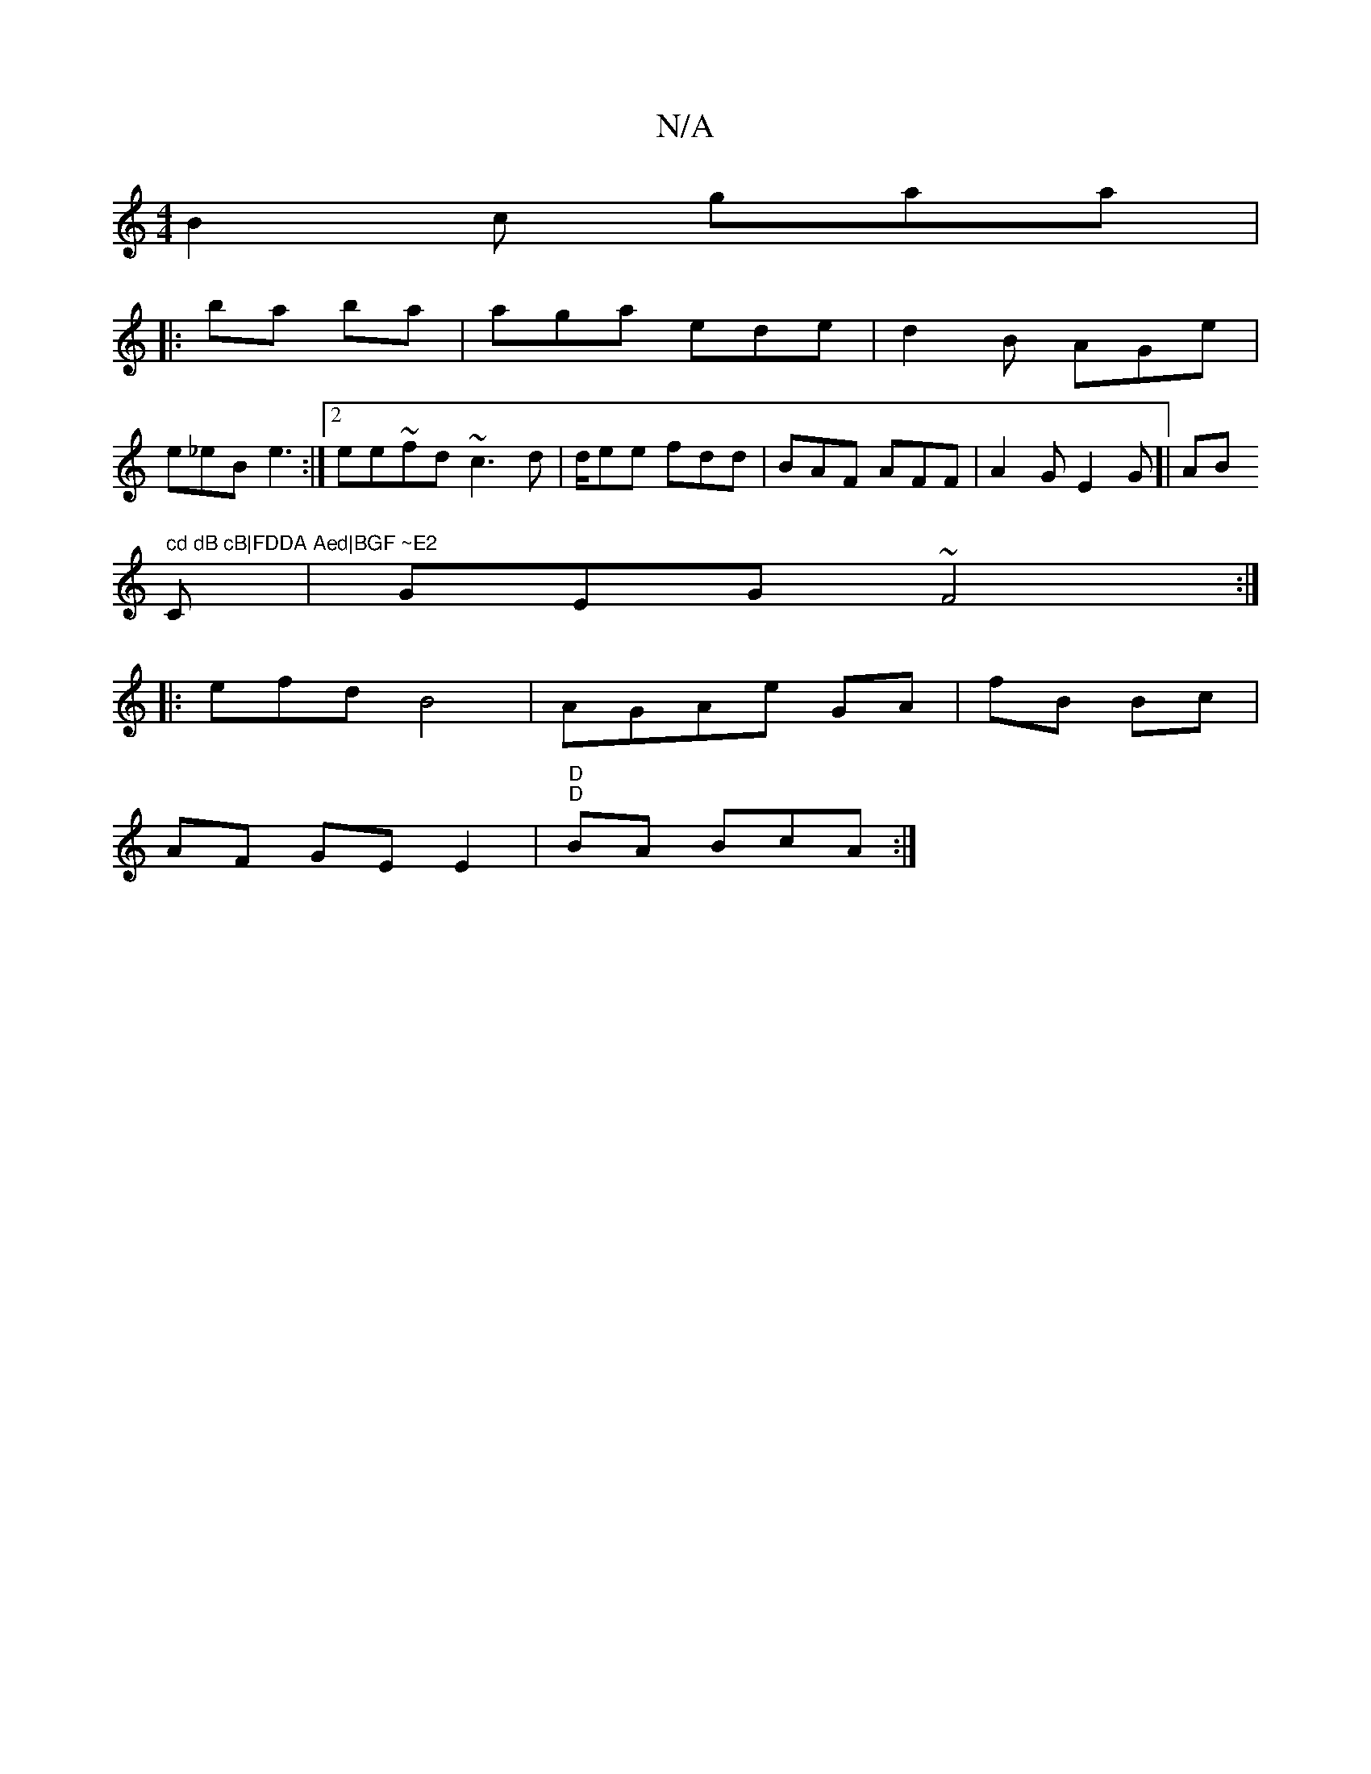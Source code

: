 X:1
T:N/A
M:4/4
R:N/A
K:Cmajor
B2c gaa|
|: ba ba | aga ede|d2B AGe |
e_eB e3:|2 ee~fd ~c3d|d/ee fdd|BAF AFF|A2G E2G]| ABm" cd dB cB|FDDA Aed|BGF ~E2
C|GEG ~F4 :|
|:efd B4| AGAe GA|fB Bc |
AF GE E2|"D""D"BA BcA :|

DDA ABc | egB AAF